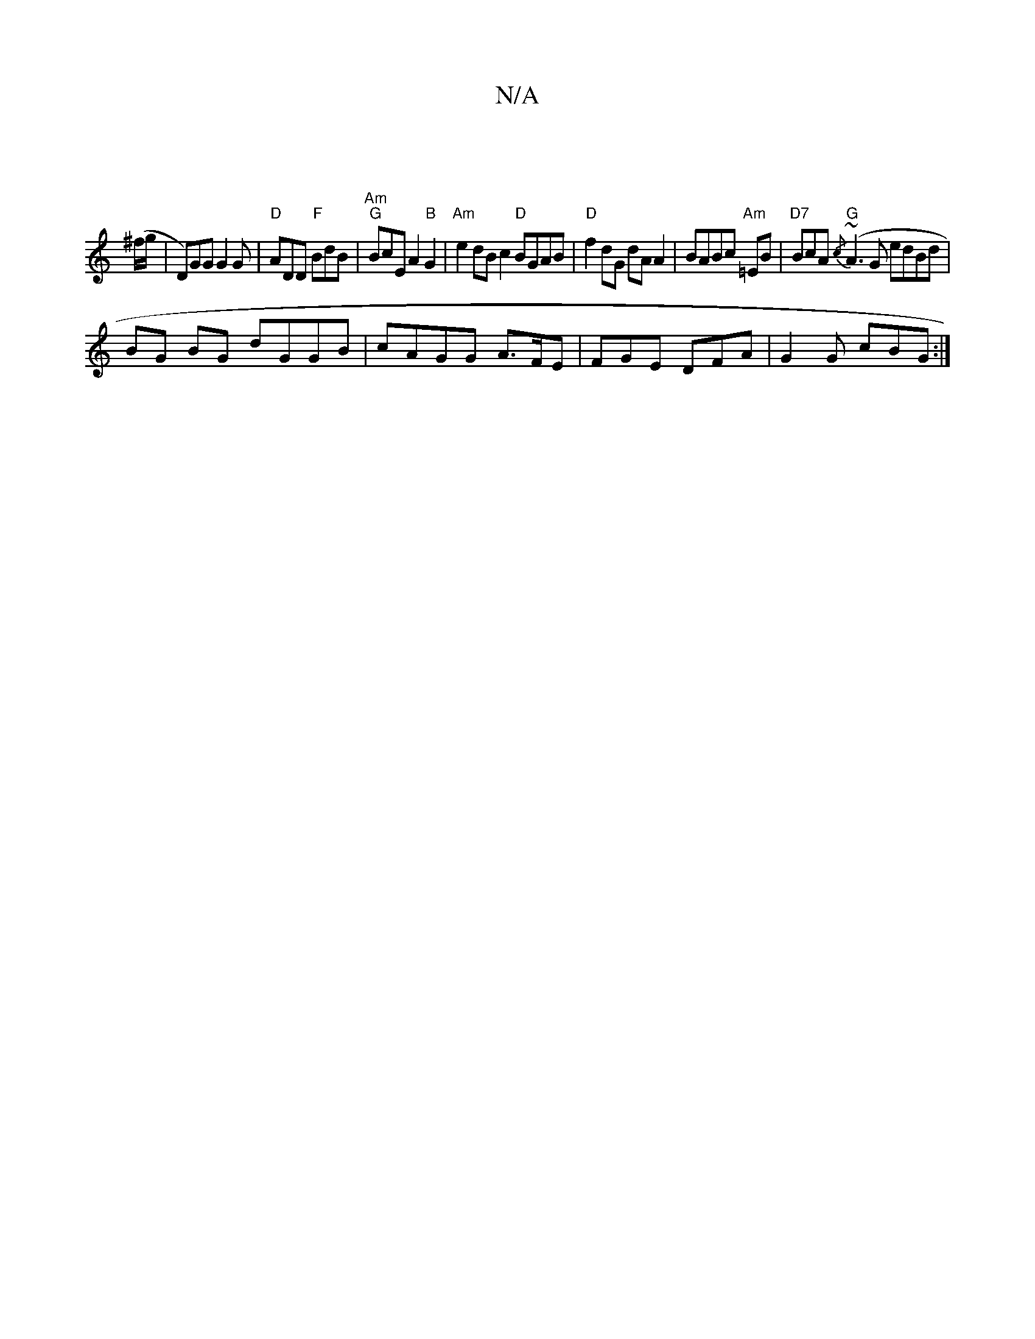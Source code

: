 X:1
T:N/A
M:4/4
R:N/A
K:Cmajor
|
(^f/g/ | D)GG G2 G | "D" ADD "F" BdB|"Am" "G" BcE A2"B"G2|"Am"e2dBc2 "D"BGAB |"D"f2 dG dA A2 | BABc "Am"=EB|"D7"BcA "G"{/c} (~A3G edBd |
BG BG dGGB | cAGG A>FE | FGE DFA | G2G cBG :|

:|:
|:EDG FDD|
